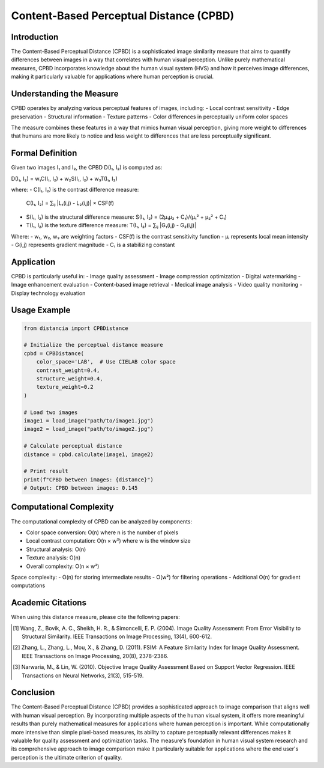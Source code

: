 Content-Based Perceptual Distance (CPBD)
======================================

Introduction
-----------
The Content-Based Perceptual Distance (CPBD) is a sophisticated image similarity measure that aims to quantify differences between images in a way that correlates with human visual perception. Unlike purely mathematical measures, CPBD incorporates knowledge about the human visual system (HVS) and how it perceives image differences, making it particularly valuable for applications where human perception is crucial.

Understanding the Measure
------------------------
CPBD operates by analyzing various perceptual features of images, including:
- Local contrast sensitivity
- Edge preservation
- Structural information
- Texture patterns
- Color differences in perceptually uniform color spaces

The measure combines these features in a way that mimics human visual perception, giving more weight to differences that humans are more likely to notice and less weight to differences that are less perceptually significant.

Formal Definition
---------------
Given two images I₁ and I₂, the CPBD D(I₁, I₂) is computed as:

D(I₁, I₂) = w₁C(I₁, I₂) + w₂S(I₁, I₂) + w₃T(I₁, I₂)

where:
- C(I₁, I₂) is the contrast difference measure:
  C(I₁, I₂) = ∑ᵢⱼ |L₁(i,j) - L₂(i,j)| × CSF(f)

- S(I₁, I₂) is the structural difference measure:
  S(I₁, I₂) = (2μ₁μ₂ + C₁)/(μ₁² + μ₂² + C₁)

- T(I₁, I₂) is the texture difference measure:
  T(I₁, I₂) = ∑ᵢⱼ |G₁(i,j) - G₂(i,j)|

Where:
- w₁, w₂, w₃ are weighting factors
- CSF(f) is the contrast sensitivity function
- μᵢ represents local mean intensity
- G(i,j) represents gradient magnitude
- C₁ is a stabilizing constant

Application
----------
CPBD is particularly useful in:
- Image quality assessment
- Image compression optimization
- Digital watermarking
- Image enhancement evaluation
- Content-based image retrieval
- Medical image analysis
- Video quality monitoring
- Display technology evaluation

Usage Example
------------
.. code-block:: python

    from distancia import CPBDistance
    
    # Initialize the perceptual distance measure
    cpbd = CPBDistance(
        color_space='LAB',  # Use CIELAB color space
        contrast_weight=0.4,
        structure_weight=0.4,
        texture_weight=0.2
    )
    
    # Load two images
    image1 = load_image("path/to/image1.jpg")
    image2 = load_image("path/to/image2.jpg")
    
    # Calculate perceptual distance
    distance = cpbd.calculate(image1, image2)
    
    # Print result
    print(f"CPBD between images: {distance}")
    # Output: CPBD between images: 0.145

Computational Complexity
----------------------
The computational complexity of CPBD can be analyzed by components:

- Color space conversion: O(n) where n is the number of pixels
- Local contrast computation: O(n × w²) where w is the window size
- Structural analysis: O(n)
- Texture analysis: O(n)
- Overall complexity: O(n × w²)

Space complexity:
- O(n) for storing intermediate results
- O(w²) for filtering operations
- Additional O(n) for gradient computations

Academic Citations
----------------
When using this distance measure, please cite the following papers:

.. [1] Wang, Z., Bovik, A. C., Sheikh, H. R., & Simoncelli, E. P. (2004).
       Image Quality Assessment: From Error Visibility to Structural Similarity.
       IEEE Transactions on Image Processing, 13(4), 600-612.

.. [2] Zhang, L., Zhang, L., Mou, X., & Zhang, D. (2011).
       FSIM: A Feature Similarity Index for Image Quality Assessment.
       IEEE Transactions on Image Processing, 20(8), 2378-2386.

.. [3] Narwaria, M., & Lin, W. (2010).
       Objective Image Quality Assessment Based on Support Vector Regression.
       IEEE Transactions on Neural Networks, 21(3), 515-519.

Conclusion
---------
The Content-Based Perceptual Distance (CPBD) provides a sophisticated approach to image comparison that aligns well with human visual perception. By incorporating multiple aspects of the human visual system, it offers more meaningful results than purely mathematical measures for applications where human perception is important. While computationally more intensive than simple pixel-based measures, its ability to capture perceptually relevant differences makes it valuable for quality assessment and optimization tasks. The measure's foundation in human visual system research and its comprehensive approach to image comparison make it particularly suitable for applications where the end user's perception is the ultimate criterion of quality.
